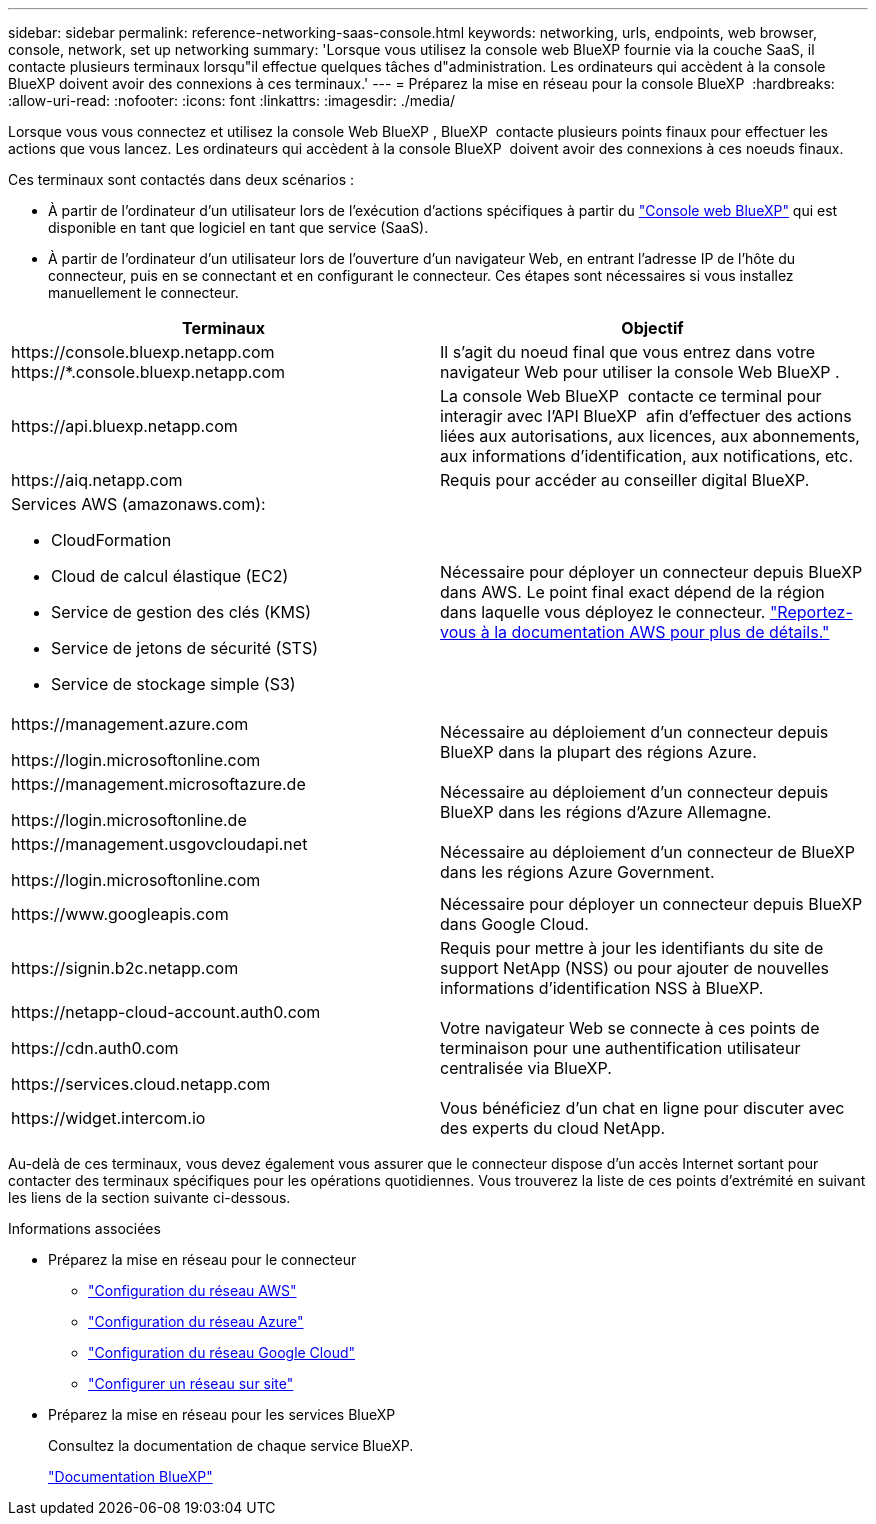 ---
sidebar: sidebar 
permalink: reference-networking-saas-console.html 
keywords: networking, urls, endpoints, web browser, console, network, set up networking 
summary: 'Lorsque vous utilisez la console web BlueXP fournie via la couche SaaS, il contacte plusieurs terminaux lorsqu"il effectue quelques tâches d"administration. Les ordinateurs qui accèdent à la console BlueXP doivent avoir des connexions à ces terminaux.' 
---
= Préparez la mise en réseau pour la console BlueXP 
:hardbreaks:
:allow-uri-read: 
:nofooter: 
:icons: font
:linkattrs: 
:imagesdir: ./media/


[role="lead"]
Lorsque vous vous connectez et utilisez la console Web BlueXP , BlueXP  contacte plusieurs points finaux pour effectuer les actions que vous lancez. Les ordinateurs qui accèdent à la console BlueXP  doivent avoir des connexions à ces noeuds finaux.

Ces terminaux sont contactés dans deux scénarios :

* À partir de l'ordinateur d'un utilisateur lors de l'exécution d'actions spécifiques à partir du https://console.bluexp.netapp.com["Console web BlueXP"^] qui est disponible en tant que logiciel en tant que service (SaaS).
* À partir de l'ordinateur d'un utilisateur lors de l'ouverture d'un navigateur Web, en entrant l'adresse IP de l'hôte du connecteur, puis en se connectant et en configurant le connecteur. Ces étapes sont nécessaires si vous installez manuellement le connecteur.


[cols="2*"]
|===
| Terminaux | Objectif 


| \https://console.bluexp.netapp.com
\https://*.console.bluexp.netapp.com | Il s'agit du noeud final que vous entrez dans votre navigateur Web pour utiliser la console Web BlueXP . 


| \https://api.bluexp.netapp.com | La console Web BlueXP  contacte ce terminal pour interagir avec l'API BlueXP  afin d'effectuer des actions liées aux autorisations, aux licences, aux abonnements, aux informations d'identification, aux notifications, etc. 


| \https://aiq.netapp.com | Requis pour accéder au conseiller digital BlueXP. 


 a| 
Services AWS (amazonaws.com):

* CloudFormation
* Cloud de calcul élastique (EC2)
* Service de gestion des clés (KMS)
* Service de jetons de sécurité (STS)
* Service de stockage simple (S3)

| Nécessaire pour déployer un connecteur depuis BlueXP dans AWS. Le point final exact dépend de la région dans laquelle vous déployez le connecteur. https://docs.aws.amazon.com/general/latest/gr/rande.html["Reportez-vous à la documentation AWS pour plus de détails."^] 


| \https://management.azure.com

\https://login.microsoftonline.com | Nécessaire au déploiement d'un connecteur depuis BlueXP dans la plupart des régions Azure. 


| \https://management.microsoftazure.de

\https://login.microsoftonline.de | Nécessaire au déploiement d'un connecteur depuis BlueXP dans les régions d'Azure Allemagne. 


| \https://management.usgovcloudapi.net

\https://login.microsoftonline.com | Nécessaire au déploiement d'un connecteur de BlueXP dans les régions Azure Government. 


| \https://www.googleapis.com | Nécessaire pour déployer un connecteur depuis BlueXP dans Google Cloud. 


| \https://signin.b2c.netapp.com | Requis pour mettre à jour les identifiants du site de support NetApp (NSS) ou pour ajouter de nouvelles informations d'identification NSS à BlueXP. 


| \https://netapp-cloud-account.auth0.com

\https://cdn.auth0.com

\https://services.cloud.netapp.com | Votre navigateur Web se connecte à ces points de terminaison pour une authentification utilisateur centralisée via BlueXP. 


| \https://widget.intercom.io | Vous bénéficiez d'un chat en ligne pour discuter avec des experts du cloud NetApp. 
|===
Au-delà de ces terminaux, vous devez également vous assurer que le connecteur dispose d'un accès Internet sortant pour contacter des terminaux spécifiques pour les opérations quotidiennes. Vous trouverez la liste de ces points d'extrémité en suivant les liens de la section suivante ci-dessous.

.Informations associées
* Préparez la mise en réseau pour le connecteur
+
** link:task-install-connector-aws-bluexp.html#step-1-set-up-networking["Configuration du réseau AWS"]
** link:task-install-connector-azure-bluexp.html#step-1-set-up-networking["Configuration du réseau Azure"]
** link:task-install-connector-google-bluexp-gcloud.html#step-1-set-up-networking["Configuration du réseau Google Cloud"]
** link:task-install-connector-on-prem.html#step-3-set-up-networking["Configurer un réseau sur site"]


* Préparez la mise en réseau pour les services BlueXP
+
Consultez la documentation de chaque service BlueXP.

+
https://docs.netapp.com/us-en/bluexp-family/["Documentation BlueXP"^]


